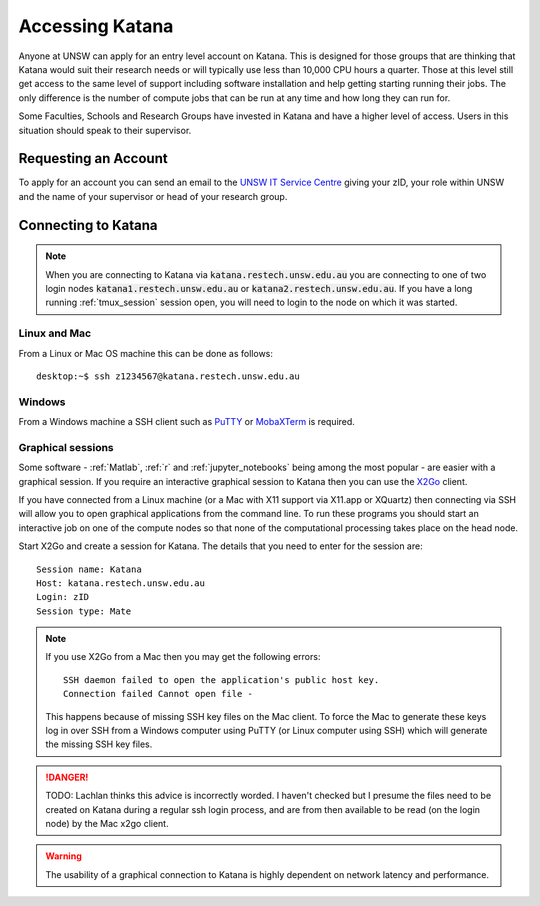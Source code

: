 .. _accessing_katana:

================
Accessing Katana
================

Anyone at UNSW can apply for an entry level account on Katana. This is designed for those groups that are thinking that Katana would suit their research needs or will typically use less than 10,000 CPU hours a quarter. Those at this level still get access to the same level of support including software installation and help getting starting running their jobs. The only difference is the number of compute jobs that can be run at any time and how long they can run for.

Some Faculties, Schools and Research Groups have invested in Katana and have a higher level of access. Users in this situation should speak to their supervisor.

.. _requesting_an_account:

Requesting an Account
=====================

To apply for an account you can send an email to the `UNSW IT Service Centre <ITServiceCentre@unsw.edu.au>`_ giving your zID, your role within UNSW and the name of your supervisor or head of your research group.

.. _connecting_to_katana:

Connecting to Katana
====================

.. note:: 
    When you are connecting to Katana via :code:`katana.restech.unsw.edu.au` you are connecting to one of two login nodes :code:`katana1.restech.unsw.edu.au` or :code:`katana2.restech.unsw.edu.au`. If you have a long running :ref:`tmux_session` session open, you will need to login to the node on which it was started.

Linux and Mac
-------------

From a Linux or Mac OS machine this can be done as follows:

::

  desktop:~$ ssh z1234567@katana.restech.unsw.edu.au

Windows
-------

From a Windows machine a SSH client such as PuTTY_ or MobaXTerm_ is required. 

.. _graphical_session:

Graphical sessions
------------------

Some software - :ref:`Matlab`, :ref:`r` and :ref:`jupyter_notebooks` being among the most popular - are easier with a graphical session. If you require an interactive graphical session to Katana then you can use the X2Go_ client.

If you have connected from a Linux machine (or a Mac with X11 support via X11.app or XQuartz) then connecting via SSH will allow you to open graphical applications from the command line. To run these programs you should start an interactive job on one of the compute nodes so that none of the computational processing takes place on the head node.

Start X2Go and create a session for Katana. The details that you need to enter for the session are:

:: 

    Session name: Katana
    Host: katana.restech.unsw.edu.au
    Login: zID
    Session type: Mate

.. image:: ../_static/x2go.png

.. note:: 
    If you use X2Go from a Mac then you may get the following errors:

    ::

        SSH daemon failed to open the application's public host key.
        Connection failed Cannot open file -

    This happens because of missing SSH key files on the Mac client. To force the Mac to generate these keys log in over SSH from a Windows computer using PuTTY (or Linux computer using SSH) which will generate the missing SSH key files.

.. danger::
    TODO: Lachlan thinks this advice is incorrectly worded. I haven't checked but I presume the files need to be created on Katana during a regular ssh login process, and are from then available to be read (on the login node) by the Mac x2go client.

.. warning:: 
    The usability of a graphical connection to Katana is highly dependent on network latency and performance.

.. _Putty: https://www.chiark.greenend.org.uk/~sgtatham/putty/latest.html
.. _MobaXTerm: https://mobaxterm.mobatek.net/
.. _X2Go: http://wiki.x2go.org/doku.php
